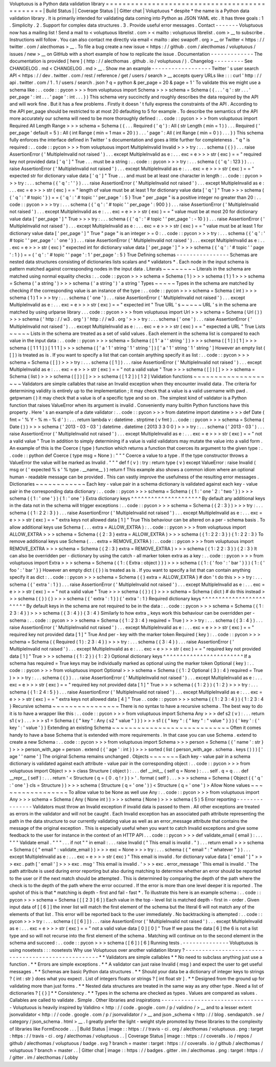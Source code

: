 Voluptuous
is
a
Python
data
validation
library
=
=
=
=
=
=
=
=
=
=
=
=
=
=
=
=
=
=
=
=
=
=
=
=
=
=
=
=
=
=
=
=
=
=
=
=
=
=
=
=
=
=
=
=
=
=
|
Build
Status
|
|
Coverage
Status
|
|
Gitter
chat
|
Voluptuous
*
despite
*
the
name
is
a
Python
data
validation
library
.
It
is
primarily
intended
for
validating
data
coming
into
Python
as
JSON
YAML
etc
.
It
has
three
goals
:
1
.
Simplicity
.
2
.
Support
for
complex
data
structures
.
3
.
Provide
useful
error
messages
.
Contact
-
-
-
-
-
-
-
Voluptuous
now
has
a
mailing
list
!
Send
a
mail
to
<
voluptuous
librelist
.
com
>
<
mailto
:
voluptuous
librelist
.
com
>
__
to
subscribe
.
Instructions
will
follow
.
You
can
also
contact
me
directly
via
email
<
mailto
:
alec
swapoff
.
org
>
__
or
Twitter
<
https
:
/
/
twitter
.
com
/
alecthomas
>
__
.
To
file
a
bug
create
a
new
issue
<
https
:
/
/
github
.
com
/
alecthomas
/
voluptuous
/
issues
/
new
>
__
on
GitHub
with
a
short
example
of
how
to
replicate
the
issue
.
Documentation
-
-
-
-
-
-
-
-
-
-
-
-
-
The
documentation
is
provided
[
here
]
(
http
:
/
/
alecthomas
.
github
.
io
/
voluptuous
/
)
.
Changelog
-
-
-
-
-
-
-
-
-
See
CHANGELOG
.
md
<
CHANGELOG
.
md
>
__
.
Show
me
an
example
-
-
-
-
-
-
-
-
-
-
-
-
-
-
-
-
-
-
Twitter
'
s
user
search
API
<
https
:
/
/
dev
.
twitter
.
com
/
rest
/
reference
/
get
/
users
/
search
>
__
accepts
query
URLs
like
:
:
:
curl
'
http
:
/
/
api
.
twitter
.
com
/
1
.
1
/
users
/
search
.
json
?
q
=
python
&
per_page
=
20
&
page
=
1
'
To
validate
this
we
might
use
a
schema
like
:
.
.
code
:
:
pycon
>
>
>
from
voluptuous
import
Schema
>
>
>
schema
=
Schema
(
{
.
.
.
'
q
'
:
str
.
.
.
'
per_page
'
:
int
.
.
.
'
page
'
:
int
.
.
.
}
)
This
schema
very
succinctly
and
roughly
describes
the
data
required
by
the
API
and
will
work
fine
.
But
it
has
a
few
problems
.
Firstly
it
doesn
'
t
fully
express
the
constraints
of
the
API
.
According
to
the
API
per_page
should
be
restricted
to
at
most
20
defaulting
to
5
for
example
.
To
describe
the
semantics
of
the
API
more
accurately
our
schema
will
need
to
be
more
thoroughly
defined
:
.
.
code
:
:
pycon
>
>
>
from
voluptuous
import
Required
All
Length
Range
>
>
>
schema
=
Schema
(
{
.
.
.
Required
(
'
q
'
)
:
All
(
str
Length
(
min
=
1
)
)
.
.
.
Required
(
'
per_page
'
default
=
5
)
:
All
(
int
Range
(
min
=
1
max
=
20
)
)
.
.
.
'
page
'
:
All
(
int
Range
(
min
=
0
)
)
.
.
.
}
)
This
schema
fully
enforces
the
interface
defined
in
Twitter
'
s
documentation
and
goes
a
little
further
for
completeness
.
"
q
"
is
required
:
.
.
code
:
:
pycon
>
>
>
from
voluptuous
import
MultipleInvalid
Invalid
>
>
>
try
:
.
.
.
schema
(
{
}
)
.
.
.
raise
AssertionError
(
'
MultipleInvalid
not
raised
'
)
.
.
.
except
MultipleInvalid
as
e
:
.
.
.
exc
=
e
>
>
>
str
(
exc
)
=
=
"
required
key
not
provided
data
[
'
q
'
]
"
True
.
.
.
must
be
a
string
:
.
.
code
:
:
pycon
>
>
>
try
:
.
.
.
schema
(
{
'
q
'
:
123
}
)
.
.
.
raise
AssertionError
(
'
MultipleInvalid
not
raised
'
)
.
.
.
except
MultipleInvalid
as
e
:
.
.
.
exc
=
e
>
>
>
str
(
exc
)
=
=
"
expected
str
for
dictionary
value
data
[
'
q
'
]
"
True
.
.
.
and
must
be
at
least
one
character
in
length
:
.
.
code
:
:
pycon
>
>
>
try
:
.
.
.
schema
(
{
'
q
'
:
'
'
}
)
.
.
.
raise
AssertionError
(
'
MultipleInvalid
not
raised
'
)
.
.
.
except
MultipleInvalid
as
e
:
.
.
.
exc
=
e
>
>
>
str
(
exc
)
=
=
"
length
of
value
must
be
at
least
1
for
dictionary
value
data
[
'
q
'
]
"
True
>
>
>
schema
(
{
'
q
'
:
'
#
topic
'
}
)
=
=
{
'
q
'
:
'
#
topic
'
'
per_page
'
:
5
}
True
"
per
\
_page
"
is
a
positive
integer
no
greater
than
20
:
.
.
code
:
:
pycon
>
>
>
try
:
.
.
.
schema
(
{
'
q
'
:
'
#
topic
'
'
per_page
'
:
900
}
)
.
.
.
raise
AssertionError
(
'
MultipleInvalid
not
raised
'
)
.
.
.
except
MultipleInvalid
as
e
:
.
.
.
exc
=
e
>
>
>
str
(
exc
)
=
=
"
value
must
be
at
most
20
for
dictionary
value
data
[
'
per_page
'
]
"
True
>
>
>
try
:
.
.
.
schema
(
{
'
q
'
:
'
#
topic
'
'
per_page
'
:
-
10
}
)
.
.
.
raise
AssertionError
(
'
MultipleInvalid
not
raised
'
)
.
.
.
except
MultipleInvalid
as
e
:
.
.
.
exc
=
e
>
>
>
str
(
exc
)
=
=
"
value
must
be
at
least
1
for
dictionary
value
data
[
'
per_page
'
]
"
True
"
page
"
is
an
integer
>
=
0
:
.
.
code
:
:
pycon
>
>
>
try
:
.
.
.
schema
(
{
'
q
'
:
'
#
topic
'
'
per_page
'
:
'
one
'
}
)
.
.
.
raise
AssertionError
(
'
MultipleInvalid
not
raised
'
)
.
.
.
except
MultipleInvalid
as
e
:
.
.
.
exc
=
e
>
>
>
str
(
exc
)
"
expected
int
for
dictionary
value
data
[
'
per_page
'
]
"
>
>
>
schema
(
{
'
q
'
:
'
#
topic
'
'
page
'
:
1
}
)
=
=
{
'
q
'
:
'
#
topic
'
'
page
'
:
1
'
per_page
'
:
5
}
True
Defining
schemas
-
-
-
-
-
-
-
-
-
-
-
-
-
-
-
-
Schemas
are
nested
data
structures
consisting
of
dictionaries
lists
scalars
and
*
validators
*
.
Each
node
in
the
input
schema
is
pattern
matched
against
corresponding
nodes
in
the
input
data
.
Literals
~
~
~
~
~
~
~
~
Literals
in
the
schema
are
matched
using
normal
equality
checks
:
.
.
code
:
:
pycon
>
>
>
schema
=
Schema
(
1
)
>
>
>
schema
(
1
)
1
>
>
>
schema
=
Schema
(
'
a
string
'
)
>
>
>
schema
(
'
a
string
'
)
'
a
string
'
Types
~
~
~
~
~
Types
in
the
schema
are
matched
by
checking
if
the
corresponding
value
is
an
instance
of
the
type
:
.
.
code
:
:
pycon
>
>
>
schema
=
Schema
(
int
)
>
>
>
schema
(
1
)
1
>
>
>
try
:
.
.
.
schema
(
'
one
'
)
.
.
.
raise
AssertionError
(
'
MultipleInvalid
not
raised
'
)
.
.
.
except
MultipleInvalid
as
e
:
.
.
.
exc
=
e
>
>
>
str
(
exc
)
=
=
"
expected
int
"
True
URL
'
s
~
~
~
~
~
URL
'
s
in
the
schema
are
matched
by
using
urlparse
library
.
.
.
code
:
:
pycon
>
>
>
from
voluptuous
import
Url
>
>
>
schema
=
Schema
(
Url
(
)
)
>
>
>
schema
(
'
http
:
/
/
w3
.
org
'
)
'
http
:
/
/
w3
.
org
'
>
>
>
try
:
.
.
.
schema
(
'
one
'
)
.
.
.
raise
AssertionError
(
'
MultipleInvalid
not
raised
'
)
.
.
.
except
MultipleInvalid
as
e
:
.
.
.
exc
=
e
>
>
>
str
(
exc
)
=
=
"
expected
a
URL
"
True
Lists
~
~
~
~
~
Lists
in
the
schema
are
treated
as
a
set
of
valid
values
.
Each
element
in
the
schema
list
is
compared
to
each
value
in
the
input
data
:
.
.
code
:
:
pycon
>
>
>
schema
=
Schema
(
[
1
'
a
'
'
string
'
]
)
>
>
>
schema
(
[
1
]
)
[
1
]
>
>
>
schema
(
[
1
1
1
]
)
[
1
1
1
]
>
>
>
schema
(
[
'
a
'
1
'
string
'
1
'
string
'
]
)
[
'
a
'
1
'
string
'
1
'
string
'
]
However
an
empty
list
(
[
]
)
is
treated
as
is
.
If
you
want
to
specify
a
list
that
can
contain
anything
specify
it
as
list
:
.
.
code
:
:
pycon
>
>
>
schema
=
Schema
(
[
]
)
>
>
>
try
:
.
.
.
schema
(
[
1
]
)
.
.
.
raise
AssertionError
(
'
MultipleInvalid
not
raised
'
)
.
.
.
except
MultipleInvalid
as
e
:
.
.
.
exc
=
e
>
>
>
str
(
exc
)
=
=
"
not
a
valid
value
"
True
>
>
>
schema
(
[
]
)
[
]
>
>
>
schema
=
Schema
(
list
)
>
>
>
schema
(
[
]
)
[
]
>
>
>
schema
(
[
1
2
]
)
[
1
2
]
Validation
functions
~
~
~
~
~
~
~
~
~
~
~
~
~
~
~
~
~
~
~
~
Validators
are
simple
callables
that
raise
an
Invalid
exception
when
they
encounter
invalid
data
.
The
criteria
for
determining
validity
is
entirely
up
to
the
implementation
;
it
may
check
that
a
value
is
a
valid
username
with
pwd
.
getpwnam
(
)
it
may
check
that
a
value
is
of
a
specific
type
and
so
on
.
The
simplest
kind
of
validator
is
a
Python
function
that
raises
ValueError
when
its
argument
is
invalid
.
Conveniently
many
builtin
Python
functions
have
this
property
.
Here
'
s
an
example
of
a
date
validator
:
.
.
code
:
:
pycon
>
>
>
from
datetime
import
datetime
>
>
>
def
Date
(
fmt
=
'
%
Y
-
%
m
-
%
d
'
)
:
.
.
.
return
lambda
v
:
datetime
.
strptime
(
v
fmt
)
.
.
code
:
:
pycon
>
>
>
schema
=
Schema
(
Date
(
)
)
>
>
>
schema
(
'
2013
-
03
-
03
'
)
datetime
.
datetime
(
2013
3
3
0
0
)
>
>
>
try
:
.
.
.
schema
(
'
2013
-
03
'
)
.
.
.
raise
AssertionError
(
'
MultipleInvalid
not
raised
'
)
.
.
.
except
MultipleInvalid
as
e
:
.
.
.
exc
=
e
>
>
>
str
(
exc
)
=
=
"
not
a
valid
value
"
True
In
addition
to
simply
determining
if
a
value
is
valid
validators
may
mutate
the
value
into
a
valid
form
.
An
example
of
this
is
the
Coerce
(
type
)
function
which
returns
a
function
that
coerces
its
argument
to
the
given
type
:
.
.
code
:
:
python
def
Coerce
(
type
msg
=
None
)
:
"
"
"
Coerce
a
value
to
a
type
.
If
the
type
constructor
throws
a
ValueError
the
value
will
be
marked
as
Invalid
.
"
"
"
def
f
(
v
)
:
try
:
return
type
(
v
)
except
ValueError
:
raise
Invalid
(
msg
or
(
'
expected
%
s
'
%
type
.
__name__
)
)
return
f
This
example
also
shows
a
common
idiom
where
an
optional
human
-
readable
message
can
be
provided
.
This
can
vastly
improve
the
usefulness
of
the
resulting
error
messages
.
Dictionaries
~
~
~
~
~
~
~
~
~
~
~
~
Each
key
-
value
pair
in
a
schema
dictionary
is
validated
against
each
key
-
value
pair
in
the
corresponding
data
dictionary
:
.
.
code
:
:
pycon
>
>
>
schema
=
Schema
(
{
1
:
'
one
'
2
:
'
two
'
}
)
>
>
>
schema
(
{
1
:
'
one
'
}
)
{
1
:
'
one
'
}
Extra
dictionary
keys
^
^
^
^
^
^
^
^
^
^
^
^
^
^
^
^
^
^
^
^
^
By
default
any
additional
keys
in
the
data
not
in
the
schema
will
trigger
exceptions
:
.
.
code
:
:
pycon
>
>
>
schema
=
Schema
(
{
2
:
3
}
)
>
>
>
try
:
.
.
.
schema
(
{
1
:
2
2
:
3
}
)
.
.
.
raise
AssertionError
(
'
MultipleInvalid
not
raised
'
)
.
.
.
except
MultipleInvalid
as
e
:
.
.
.
exc
=
e
>
>
>
str
(
exc
)
=
=
"
extra
keys
not
allowed
data
[
1
]
"
True
This
behaviour
can
be
altered
on
a
per
-
schema
basis
.
To
allow
additional
keys
use
Schema
(
.
.
.
extra
=
ALLOW_EXTRA
)
:
.
.
code
:
:
pycon
>
>
>
from
voluptuous
import
ALLOW_EXTRA
>
>
>
schema
=
Schema
(
{
2
:
3
}
extra
=
ALLOW_EXTRA
)
>
>
>
schema
(
{
1
:
2
2
:
3
}
)
{
1
:
2
2
:
3
}
To
remove
additional
keys
use
Schema
(
.
.
.
extra
=
REMOVE_EXTRA
)
:
.
.
code
:
:
pycon
>
>
>
from
voluptuous
import
REMOVE_EXTRA
>
>
>
schema
=
Schema
(
{
2
:
3
}
extra
=
REMOVE_EXTRA
)
>
>
>
schema
(
{
1
:
2
2
:
3
}
)
{
2
:
3
}
It
can
also
be
overridden
per
-
dictionary
by
using
the
catch
-
all
marker
token
extra
as
a
key
:
.
.
code
:
:
pycon
>
>
>
from
voluptuous
import
Extra
>
>
>
schema
=
Schema
(
{
1
:
{
Extra
:
object
}
}
)
>
>
>
schema
(
{
1
:
{
'
foo
'
:
'
bar
'
}
}
)
{
1
:
{
'
foo
'
:
'
bar
'
}
}
However
an
empty
dict
(
{
}
)
is
treated
as
is
.
If
you
want
to
specify
a
list
that
can
contain
anything
specify
it
as
dict
:
.
.
code
:
:
pycon
>
>
>
schema
=
Schema
(
{
}
extra
=
ALLOW_EXTRA
)
#
don
'
t
do
this
>
>
>
try
:
.
.
.
schema
(
{
'
extra
'
:
1
}
)
.
.
.
raise
AssertionError
(
'
MultipleInvalid
not
raised
'
)
.
.
.
except
MultipleInvalid
as
e
:
.
.
.
exc
=
e
>
>
>
str
(
exc
)
=
=
"
not
a
valid
value
"
True
>
>
>
schema
(
{
}
)
{
}
>
>
>
schema
=
Schema
(
dict
)
#
do
this
instead
>
>
>
schema
(
{
}
)
{
}
>
>
>
schema
(
{
'
extra
'
:
1
}
)
{
'
extra
'
:
1
}
Required
dictionary
keys
^
^
^
^
^
^
^
^
^
^
^
^
^
^
^
^
^
^
^
^
^
^
^
^
By
default
keys
in
the
schema
are
not
required
to
be
in
the
data
:
.
.
code
:
:
pycon
>
>
>
schema
=
Schema
(
{
1
:
2
3
:
4
}
)
>
>
>
schema
(
{
3
:
4
}
)
{
3
:
4
}
Similarly
to
how
extra
\
_
keys
work
this
behaviour
can
be
overridden
per
-
schema
:
.
.
code
:
:
pycon
>
>
>
schema
=
Schema
(
{
1
:
2
3
:
4
}
required
=
True
)
>
>
>
try
:
.
.
.
schema
(
{
3
:
4
}
)
.
.
.
raise
AssertionError
(
'
MultipleInvalid
not
raised
'
)
.
.
.
except
MultipleInvalid
as
e
:
.
.
.
exc
=
e
>
>
>
str
(
exc
)
=
=
"
required
key
not
provided
data
[
1
]
"
True
And
per
-
key
with
the
marker
token
Required
(
key
)
:
.
.
code
:
:
pycon
>
>
>
schema
=
Schema
(
{
Required
(
1
)
:
2
3
:
4
}
)
>
>
>
try
:
.
.
.
schema
(
{
3
:
4
}
)
.
.
.
raise
AssertionError
(
'
MultipleInvalid
not
raised
'
)
.
.
.
except
MultipleInvalid
as
e
:
.
.
.
exc
=
e
>
>
>
str
(
exc
)
=
=
"
required
key
not
provided
data
[
1
]
"
True
>
>
>
schema
(
{
1
:
2
}
)
{
1
:
2
}
Optional
dictionary
keys
^
^
^
^
^
^
^
^
^
^
^
^
^
^
^
^
^
^
^
^
^
^
^
^
If
a
schema
has
required
=
True
keys
may
be
individually
marked
as
optional
using
the
marker
token
Optional
(
key
)
:
.
.
code
:
:
pycon
>
>
>
from
voluptuous
import
Optional
>
>
>
schema
=
Schema
(
{
1
:
2
Optional
(
3
)
:
4
}
required
=
True
)
>
>
>
try
:
.
.
.
schema
(
{
}
)
.
.
.
raise
AssertionError
(
'
MultipleInvalid
not
raised
'
)
.
.
.
except
MultipleInvalid
as
e
:
.
.
.
exc
=
e
>
>
>
str
(
exc
)
=
=
"
required
key
not
provided
data
[
1
]
"
True
>
>
>
schema
(
{
1
:
2
}
)
{
1
:
2
}
>
>
>
try
:
.
.
.
schema
(
{
1
:
2
4
:
5
}
)
.
.
.
raise
AssertionError
(
'
MultipleInvalid
not
raised
'
)
.
.
.
except
MultipleInvalid
as
e
:
.
.
.
exc
=
e
>
>
>
str
(
exc
)
=
=
"
extra
keys
not
allowed
data
[
4
]
"
True
.
.
code
:
:
pycon
>
>
>
schema
(
{
1
:
2
3
:
4
}
)
{
1
:
2
3
:
4
}
Recursive
schema
~
~
~
~
~
~
~
~
~
~
~
~
~
~
~
~
There
is
no
syntax
to
have
a
recursive
schema
.
The
best
way
to
do
it
is
to
have
a
wrapper
like
this
:
.
.
code
:
:
pycon
>
>
>
from
voluptuous
import
Schema
Any
>
>
>
def
s2
(
v
)
:
.
.
.
return
s1
(
v
)
.
.
.
>
>
>
s1
=
Schema
(
{
"
key
"
:
Any
(
s2
"
value
"
)
}
)
>
>
>
s1
(
{
"
key
"
:
{
"
key
"
:
"
value
"
}
}
)
{
'
key
'
:
{
'
key
'
:
'
value
'
}
}
Extending
an
existing
Schema
~
~
~
~
~
~
~
~
~
~
~
~
~
~
~
~
~
~
~
~
~
~
~
~
~
~
~
~
Often
it
comes
handy
to
have
a
base
Schema
that
is
extended
with
more
requirements
.
In
that
case
you
can
use
Schema
.
extend
to
create
a
new
Schema
:
.
.
code
:
:
pycon
>
>
>
from
voluptuous
import
Schema
>
>
>
person
=
Schema
(
{
'
name
'
:
str
}
)
>
>
>
person_with_age
=
person
.
extend
(
{
'
age
'
:
int
}
)
>
>
>
sorted
(
list
(
person_with_age
.
schema
.
keys
(
)
)
)
[
'
age
'
'
name
'
]
The
original
Schema
remains
unchanged
.
Objects
~
~
~
~
~
~
~
Each
key
-
value
pair
in
a
schema
dictionary
is
validated
against
each
attribute
-
value
pair
in
the
corresponding
object
:
.
.
code
:
:
pycon
>
>
>
from
voluptuous
import
Object
>
>
>
class
Structure
(
object
)
:
.
.
.
def
__init__
(
self
q
=
None
)
:
.
.
.
self
.
q
=
q
.
.
.
def
__repr__
(
self
)
:
.
.
.
return
'
<
Structure
(
q
=
{
0
.
q
!
r
}
)
>
'
.
format
(
self
)
.
.
.
>
>
>
schema
=
Schema
(
Object
(
{
'
q
'
:
'
one
'
}
cls
=
Structure
)
)
>
>
>
schema
(
Structure
(
q
=
'
one
'
)
)
<
Structure
(
q
=
'
one
'
)
>
Allow
None
values
~
~
~
~
~
~
~
~
~
~
~
~
~
~
~
~
~
To
allow
value
to
be
None
as
well
use
Any
:
.
.
code
:
:
pycon
>
>
>
from
voluptuous
import
Any
>
>
>
schema
=
Schema
(
Any
(
None
int
)
)
>
>
>
schema
(
None
)
>
>
>
schema
(
5
)
5
Error
reporting
-
-
-
-
-
-
-
-
-
-
-
-
-
-
-
Validators
must
throw
an
Invalid
exception
if
invalid
data
is
passed
to
them
.
All
other
exceptions
are
treated
as
errors
in
the
validator
and
will
not
be
caught
.
Each
Invalid
exception
has
an
associated
path
attribute
representing
the
path
in
the
data
structure
to
our
currently
validating
value
as
well
as
an
error_message
attribute
that
contains
the
message
of
the
original
exception
.
This
is
especially
useful
when
you
want
to
catch
Invalid
exceptions
and
give
some
feedback
to
the
user
for
instance
in
the
context
of
an
HTTP
API
.
.
.
code
:
:
pycon
>
>
>
def
validate_email
(
email
)
:
.
.
.
"
"
"
Validate
email
.
"
"
"
.
.
.
if
not
"
"
in
email
:
.
.
.
raise
Invalid
(
"
This
email
is
invalid
.
"
)
.
.
.
return
email
>
>
>
schema
=
Schema
(
{
"
email
"
:
validate_email
}
)
>
>
>
exc
=
None
>
>
>
try
:
.
.
.
schema
(
{
"
email
"
:
"
whatever
"
}
)
.
.
.
except
MultipleInvalid
as
e
:
.
.
.
exc
=
e
>
>
>
str
(
exc
)
"
This
email
is
invalid
.
for
dictionary
value
data
[
'
email
'
]
"
>
>
>
exc
.
path
[
'
email
'
]
>
>
>
exc
.
msg
'
This
email
is
invalid
.
'
>
>
>
exc
.
error_message
'
This
email
is
invalid
.
'
The
path
attribute
is
used
during
error
reporting
but
also
during
matching
to
determine
whether
an
error
should
be
reported
to
the
user
or
if
the
next
match
should
be
attempted
.
This
is
determined
by
comparing
the
depth
of
the
path
where
the
check
is
to
the
depth
of
the
path
where
the
error
occurred
.
If
the
error
is
more
than
one
level
deeper
it
is
reported
.
The
upshot
of
this
is
that
*
matching
is
depth
-
first
and
fail
-
fast
*
.
To
illustrate
this
here
is
an
example
schema
:
.
.
code
:
:
pycon
>
>
>
schema
=
Schema
(
[
[
2
3
]
6
]
)
Each
value
in
the
top
-
level
list
is
matched
depth
-
first
in
-
order
.
Given
input
data
of
[
[
6
]
]
the
inner
list
will
match
the
first
element
of
the
schema
but
the
literal
6
will
not
match
any
of
the
elements
of
that
list
.
This
error
will
be
reported
back
to
the
user
immediately
.
No
backtracking
is
attempted
:
.
.
code
:
:
pycon
>
>
>
try
:
.
.
.
schema
(
[
[
6
]
]
)
.
.
.
raise
AssertionError
(
'
MultipleInvalid
not
raised
'
)
.
.
.
except
MultipleInvalid
as
e
:
.
.
.
exc
=
e
>
>
>
str
(
exc
)
=
=
"
not
a
valid
value
data
[
0
]
[
0
]
"
True
If
we
pass
the
data
[
6
]
the
6
is
not
a
list
type
and
so
will
not
recurse
into
the
first
element
of
the
schema
.
Matching
will
continue
on
to
the
second
element
in
the
schema
and
succeed
:
.
.
code
:
:
pycon
>
>
>
schema
(
[
6
]
)
[
6
]
Running
tests
.
-
-
-
-
-
-
-
-
-
-
-
-
-
-
Voluptuous
is
using
nosetests
:
:
:
nosetests
Why
use
Voluptuous
over
another
validation
library
?
-
-
-
-
-
-
-
-
-
-
-
-
-
-
-
-
-
-
-
-
-
-
-
-
-
-
-
-
-
-
-
-
-
-
-
-
-
-
-
-
-
-
-
-
-
-
-
-
-
-
-
*
*
Validators
are
simple
callables
*
*
No
need
to
subclass
anything
just
use
a
function
.
*
*
Errors
are
simple
exceptions
.
*
*
A
validator
can
just
raise
Invalid
(
msg
)
and
expect
the
user
to
get
useful
messages
.
*
*
Schemas
are
basic
Python
data
structures
.
*
*
Should
your
data
be
a
dictionary
of
integer
keys
to
strings
?
{
int
:
str
}
does
what
you
expect
.
List
of
integers
floats
or
strings
?
[
int
float
str
]
.
*
*
Designed
from
the
ground
up
for
validating
more
than
just
forms
.
*
*
Nested
data
structures
are
treated
in
the
same
way
as
any
other
type
.
Need
a
list
of
dictionaries
?
[
{
}
]
*
*
Consistency
.
*
*
Types
in
the
schema
are
checked
as
types
.
Values
are
compared
as
values
.
Callables
are
called
to
validate
.
Simple
.
Other
libraries
and
inspirations
-
-
-
-
-
-
-
-
-
-
-
-
-
-
-
-
-
-
-
-
-
-
-
-
-
-
-
-
-
-
-
-
Voluptuous
is
heavily
inspired
by
Validino
<
http
:
/
/
code
.
google
.
com
/
p
/
validino
/
>
__
and
to
a
lesser
extent
jsonvalidator
<
http
:
/
/
code
.
google
.
com
/
p
/
jsonvalidator
/
>
__
and
json
\
_schema
<
http
:
/
/
blog
.
sendapatch
.
se
/
category
/
json_schema
.
html
>
__
.
I
greatly
prefer
the
light
-
weight
style
promoted
by
these
libraries
to
the
complexity
of
libraries
like
FormEncode
.
.
.
|
Build
Status
|
image
:
:
https
:
/
/
travis
-
ci
.
org
/
alecthomas
/
voluptuous
.
png
:
target
:
https
:
/
/
travis
-
ci
.
org
/
alecthomas
/
voluptuous
.
.
|
Coverage
Status
|
image
:
:
https
:
/
/
coveralls
.
io
/
repos
/
github
/
alecthomas
/
voluptuous
/
badge
.
svg
?
branch
=
master
:
target
:
https
:
/
/
coveralls
.
io
/
github
/
alecthomas
/
voluptuous
?
branch
=
master
.
.
|
Gitter
chat
|
image
:
:
https
:
/
/
badges
.
gitter
.
im
/
alecthomas
.
png
:
target
:
https
:
/
/
gitter
.
im
/
alecthomas
/
Lobby
